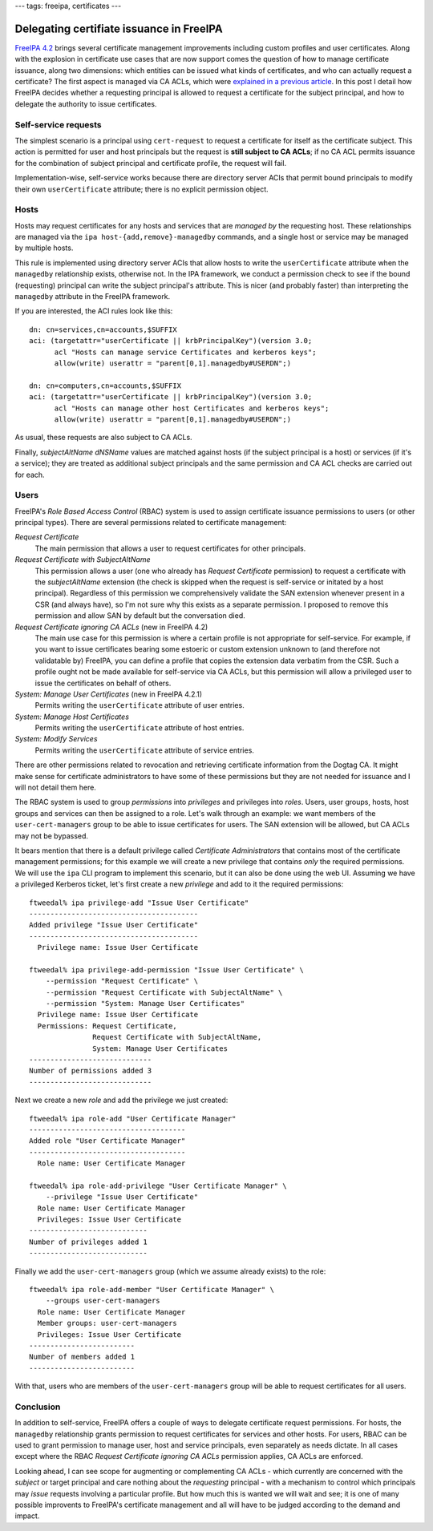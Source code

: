 ---
tags: freeipa, certificates
---

Delegating certifiate issuance in FreeIPA
=========================================

`FreeIPA 4.2`_ brings several certificate management improvements
including custom profiles and user certificates.  Along with the
explosion in certificate use cases that are now support comes the
question of how to manage certificate issuance, along two
dimensions: which entities can be issued what kinds of certificates,
and who can actually request a certificate?  The first aspect is
managed via CA ACLs, which were `explained in a previous article`_.
In this post I detail how FreeIPA decides whether a requesting
principal is allowed to request a certificate for the subject
principal, and how to delegate the authority to issue certificates.

.. _FreeIPA 4.2: http://www.freeipa.org/page/Releases/4.2.0
.. _explained in a previous article: 2015-08-06-freeipa-custom-certprofile.html


Self-service requests
---------------------

The simplest scenario is a principal using ``cert-request`` to
request a certificate for itself as the certificate subject.  This
action is permitted for user and host principals but the request is
**still subject to CA ACLs**; if no CA ACL permits issuance for the
combination of subject principal and certificate profile, the
request will fail.

Implementation-wise, self-service works because there are directory
server ACIs that permit bound principals to modify their own
``userCertificate`` attribute; there is no explicit permission
object.


Hosts
-----

Hosts may request certificates for any hosts and services that are
*managed by* the requesting host.  These relationships are managed
via the ``ipa host-{add,remove}-managedby`` commands, and a single
host or service may be managed by multiple hosts.

This rule is implemented using directory server ACIs that allow
hosts to write the ``userCertificate`` attribute when the
``managedby`` relationship exists, otherwise not.  In the IPA
framework, we conduct a permission check to see if the bound
(requesting) principal can write the subject principal's attribute.
This is nicer (and probably faster) than interpreting the
``managedby`` attribute in the FreeIPA framework.

If you are interested, the ACI rules look like this::

  dn: cn=services,cn=accounts,$SUFFIX
  aci: (targetattr="userCertificate || krbPrincipalKey")(version 3.0;
        acl "Hosts can manage service Certificates and kerberos keys";
        allow(write) userattr = "parent[0,1].managedby#USERDN";)

  dn: cn=computers,cn=accounts,$SUFFIX
  aci: (targetattr="userCertificate || krbPrincipalKey")(version 3.0;
        acl "Hosts can manage other host Certificates and kerberos keys";
        allow(write) userattr = "parent[0,1].managedby#USERDN";)

As usual, these requests are also subject to CA ACLs.

Finally, *subjectAltName* *dNSName* values are matched against hosts
(if the subject principal is a host) or services (if it's a
service); they are treated as additional subject principals and the
same permission and CA ACL checks are carried out for each.


Users
-----

FreeIPA's *Role Based Access Control* (RBAC) system is used to
assign certificate issuance permissions to users (or other principal
types).  There are several permissions related to certificate
management:

*Request Certificate*
  The main permission that allows a user to request certificates for
  other principals.

*Request Certificate with SubjectAltName*
  This permission allows a user (one who already has *Request
  Certificate* permission) to request a certificate with the
  *subjectAltName* extension (the check is skipped when the request
  is self-service or initated by a host principal).  Regardless of
  this permission we comprehensively validate the SAN extension
  whenever present in a CSR (and always have), so I'm not sure why
  this exists as a separate permission.  I proposed to remove this
  permission and allow SAN by default but the conversation died.

*Request Certificate ignoring CA ACLs* (new in FreeIPA 4.2)
  The main use case for this permission is where a certain profile
  is not appropriate for self-service.  For example, if you want to
  issue certificates bearing some estoeric or custom extension
  unknown to (and therefore not validatable by) FreeIPA, you can
  define a profile that copies the extension data verbatim from the
  CSR.  Such a profile ought not be made available for self-service
  via CA ACLs, but this permission will allow a privileged user to
  issue the certificates on behalf of others.

*System: Manage User Certificates* (new in FreeIPA 4.2.1)
  Permits writing the ``userCertificate`` attribute of user entries.

*System: Manage Host Certificates*
  Permits writing the ``userCertificate`` attribute of host entries.

*System: Modify Services*
  Permits writing the ``userCertificate`` attribute of service entries.

There are other permissions related to revocation and retrieving
certificate information from the Dogtag CA.  It might make sense for
certificate administrators to have some of these permissions but
they are not needed for issuance and I will not detail them here.

The RBAC system is used to group *permissions* into *privileges* and
privileges into *roles*.  Users, user groups, hosts, host groups and
services can then be assigned to a role.  Let's walk through an
example: we want members of the ``user-cert-managers`` group to be
able to issue certificates for users.  The SAN extension will be
allowed, but CA ACLs may not be bypassed.

It bears mention that there is a default privilege called
*Certificate Administrators* that contains most of the certificate
management permissions; for this example we will create a new
privilege that contains *only* the required permissions.  We will
use the ``ipa`` CLI program to implement this scenario, but it can
also be done using the web UI.  Assuming we have a privileged
Kerberos ticket, let's first create a new *privilege* and add to it
the required permissions::

  ftweedal% ipa privilege-add "Issue User Certificate"
  ----------------------------------------
  Added privilege "Issue User Certificate"
  ----------------------------------------
    Privilege name: Issue User Certificate

  ftweedal% ipa privilege-add-permission "Issue User Certificate" \
      --permission "Request Certificate" \
      --permission "Request Certificate with SubjectAltName" \
      --permission "System: Manage User Certificates"
    Privilege name: Issue User Certificate
    Permissions: Request Certificate,
                 Request Certificate with SubjectAltName,
                 System: Manage User Certificates
  -----------------------------
  Number of permissions added 3
  -----------------------------

Next we create a new *role* and add the privilege we just created::

  ftweedal% ipa role-add "User Certificate Manager"
  -------------------------------------
  Added role "User Certificate Manager"
  -------------------------------------
    Role name: User Certificate Manager

  ftweedal% ipa role-add-privilege "User Certificate Manager" \
      --privilege "Issue User Certificate"
    Role name: User Certificate Manager
    Privileges: Issue User Certificate
  ----------------------------
  Number of privileges added 1
  ----------------------------

Finally we add the ``user-cert-managers`` group (which we assume
already exists) to the role::

  ftweedal% ipa role-add-member "User Certificate Manager" \
      --groups user-cert-managers
    Role name: User Certificate Manager
    Member groups: user-cert-managers
    Privileges: Issue User Certificate
  -------------------------
  Number of members added 1
  -------------------------

With that, users who are members of the ``user-cert-managers`` group
will be able to request certificates for all users.


Conclusion
----------

In addition to self-service, FreeIPA offers a couple of ways to
delegate certificate request permissions.  For hosts, the
``managedby`` relationship grants permission to request certificates
for services and other hosts.  For users, RBAC can be used to grant
permission to manage user, host and service principals, even
separately as needs dictate.  In all cases except where the RBAC
*Request Certificate ignoring CA ACLs* permission applies, CA ACLs
are enforced.

Looking ahead, I can see scope for augmenting or complementing CA
ACLs - which currently are concerned with the *subject* or target
principal and care nothing about the *requesting* principal - with a
mechanism to control which principals may *issue* requests involving
a particular profile.  But how much this is wanted we will wait and
see; it is one of many possible improvents to FreeIPA's certificate
management and all will have to be judged according to the demand
and impact.
